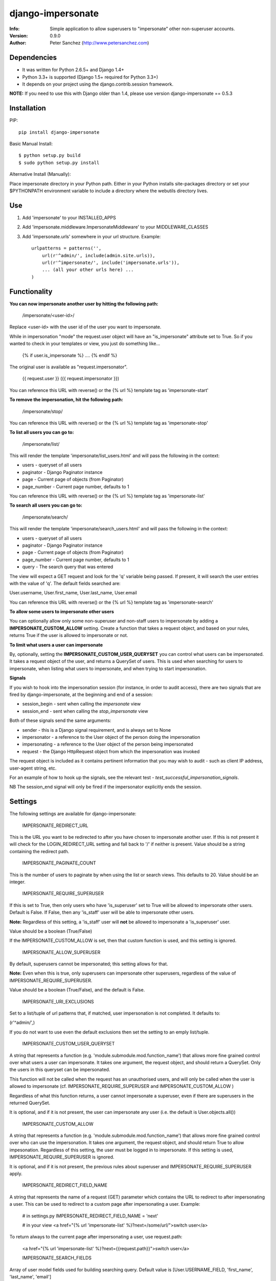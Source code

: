 ==================
django-impersonate
==================
:Info: Simple application to allow superusers to "impersonate" other non-superuser accounts.
:Version: 0.9.0
:Author: Peter Sanchez (http://www.petersanchez.com)


Dependencies
============

* It was written for Python 2.6.5+ and Django 1.4+
* Python 3.3+ is supported (Django 1.5+ required for Python 3.3+)
* It depends on your project using the django.contrib.session framework.

**NOTE:** If you need to use this with Django older than 1.4, please use version django-impersonate == 0.5.3


Installation
============

PIP::

    pip install django-impersonate

Basic Manual Install::

    $ python setup.py build
    $ sudo python setup.py install

Alternative Install (Manually):

Place impersonate directory in your Python path. Either in your Python installs site-packages directory or set your $PYTHONPATH environment variable to include a directory where the webutils directory lives.


Use
===

#. Add 'impersonate' to your INSTALLED_APPS

#. Add 'impersonate.middleware.ImpersonateMiddleware' to your MIDDLEWARE_CLASSES

#. Add 'impersonate.urls' somewhere in your url structure. Example::

    urlpatterns = patterns('',
        url(r'^admin/', include(admin.site.urls)),
        url(r'^impersonate/', include('impersonate.urls')),
        ... (all your other urls here) ...
    )


Functionality
=============

**You can now impersonate another user by hitting the following path:**

    /impersonate/<user-id>/

Replace <user-id> with the user id of the user you want to impersonate.

While in impersonation "mode" the request.user object will have an
"is_impersonate" attribute set to True. So if you wanted to check in your
templates or view, you just do something like...

    {% if user.is_impersonate %} .... {% endif %}

The original user is available as "request.impersonator".

    {{ request.user }} ({{ request.impersonator }})

You can reference this URL with reverse() or the {% url %} template tag
as 'impersonate-start'


**To remove the impersonation, hit the following path:**

    /impersonate/stop/

You can reference this URL with reverse() or the {% url %} template tag
as 'impersonate-stop'


**To list all users you can go to:**

    /impersonate/list/

This will render the template 'impersonate/list_users.html' and will pass
the following in the context:

* users - queryset of all users
* paginator - Django Paginator instance
* page - Current page of objects (from Paginator)
* page_number - Current page number, defaults to 1

You can reference this URL with reverse() or the {% url %} template tag
as 'impersonate-list'


**To search all users you can go to:**

    /impersonate/search/

This will render the template 'impersonate/search_users.html' and will pass
the following in the context:

* users - queryset of all users
* paginator - Django Paginator instance
* page - Current page of objects (from Paginator)
* page_number - Current page number, defaults to 1
* query - The search query that was entered

The view will expect a GET request and look for the 'q' variable being passed.
If present, it will search the user entries with the value of 'q'. The default
fields searched are:

User.username, User.first_name, User.last_name, User.email

You can reference this URL with reverse() or the {% url %} template tag
as 'impersonate-search'


**To allow some users to impersonate other users**

You can optionally allow only some non-superuser and non-staff users to impersonate by adding a **IMPERSONATE_CUSTOM_ALLOW** setting. Create a function that takes a request object, and based on your rules, returns True if the user is allowed to impersonate or not.

**To limit what users a user can impersonate**

By, optionally, setting the **IMPERSONATE_CUSTOM_USER_QUERYSET** you can control what users can be impersonated. It takes a request object of the user, and returns a QuerySet of users. This is used when searching for users to impersonate, when listing what users to impersonate, and when trying to start impersonation.

**Signals**

If you wish to hook into the impersonation session (for instance, in order to
audit access), there are two signals that are fired by django-impersonate, at
the beginning and end of a session:

* session_begin - sent when calling the `impersonate` view
* session_end - sent when calling the `stop_impersonate` view

Both of these signals send the same arguments:

* sender - this is a Django signal requirement, and is always set to None
* impersonator - a reference to the User object of the person doing the impersonation
* impersonating - a reference to the User object of the person being impersonated
* request - the Django HttpRequest object from which the impersonation was invoked

The request object is included as it contains pertinent information that you may wish
to audit - such as client IP address, user-agent string, etc.

For an example of how to hook up the signals, see the relevant test - `test_successful_impersonation_signals`.

NB The session_end signal will only be fired if the impersonator explicitly ends
the session.

Settings
========

The following settings are available for django-impersonate:


    IMPERSONATE_REDIRECT_URL

This is the URL you want to be redirected to after you have chosen to
impersonate another user. If this is not present it will check for
the LOGIN_REDIRECT_URL setting and fall back to '/' if neither is
present. Value should be a string containing the redirect path.


    IMPERSONATE_PAGINATE_COUNT

This is the number of users to paginate by when using the list or
search views. This defaults to 20. Value should be an integer.


    IMPERSONATE_REQUIRE_SUPERUSER

If this is set to True, then only users who have 'is_superuser' set
to True will be allowed to impersonate other users. Default is False.
If False, then any 'is_staff' user will be able to impersonate other
users.

**Note:** Regardless of this setting, a 'is_staff' user will **not** be
allowed to impersonate a 'is_superuser' user.

Value should be a boolean (True/False)

If the IMPERSONATE_CUSTOM_ALLOW is set, then that custom function is used, and
this setting is ignored.


    IMPERSONATE_ALLOW_SUPERUSER

By default, superusers cannot be impersonated; this setting allows for that.

**Note:** Even when this is true, only superusers can impersonate other superusers,
regardless of the value of IMPERSONATE_REQUIRE_SUPERUSER.

Value should be a boolean (True/False), and the default is False.


    IMPERSONATE_URI_EXCLUSIONS

Set to a list/tuple of url patterns that, if matched, user
impersonation is not completed. It defaults to:

(r'^admin/',)

If you do not want to use even the default exclusions then set
the setting to an emply list/tuple.


    IMPERSONATE_CUSTOM_USER_QUERYSET

A string that represents a function (e.g. 'module.submodule.mod.function_name')
that allows more fine grained control over what users a user can impersonate.
It takes one argument, the request object, and should return a QuerySet. Only
the users in this queryset can be impersonated.

This function will not be called when the request has an unauthorised users,
and will only be called when the user is allowed to impersonate (cf.
IMPERSONATE_REQUIRE_SUPERUSER and IMPERSONATE_CUSTOM_ALLOW )

Regardless of what this function returns, a user cannot impersonate a
superuser, even if there are superusers in the returned QuerySet.

It is optional, and if it is not present, the user can impersonate any user
(i.e. the default is User.objects.all())


    IMPERSONATE_CUSTOM_ALLOW

A string that represents a function (e.g. 'module.submodule.mod.function_name')
that allows more fine grained control over who can use the impersonation. It
takes one argument, the request object, and should return True to allow
impesonation. Regardless of this setting, the user must be logged in to
impersonate. If this setting is used, IMPERSONATE_REQUIRE_SUPERUSER is ignored.

It is optional, and if it is not present, the previous rules about superuser
and IMPERSONATE_REQUIRE_SUPERUSER apply.


    IMPERSONATE_REDIRECT_FIELD_NAME

A string that represents the name of a request (GET) parameter which contains
the URL to redirect to after impersonating a user. This can be used to redirect
to a custom page after impersonating a user. Example:

    # in settings.py
    IMPERSONATE_REDIRECT_FIELD_NAME = 'next'

    # in your view
    <a href="{% url 'impersonate-list' %}?next=/some/url/">switch user</a>

To return always to the current page after impersonating a user, use request.path:

    <a href="{% url 'impersonate-list' %}?next={{request.path}}">switch user</a>


    IMPERSONATE_SEARCH_FIELDS

Array of user model fields used for building searching query. Default value is
[User.USERNAME_FIELD, 'first_name', 'last_name', 'email']


    IMPERSONATE_LOOKUP_TYPE

A string that represents SQL lookup type for searching users by query on
fields above.


Testing
=======

You need factory_boy installed for tests to run. To install, use:

    $ pip install factory_boy

**Note:** This currently not required for Python 3.3. For more info on factory_boy, see: https://github.com/dnerdy/factory_boy

From the repo checkout, ensure you have Django in your PYTHONPATH and  run:

    $ python runtests.py

To get test coverage, use::

    $ coverate run --branch runtests.py
    $ coverage html  <- Pretty HTML files for you
    $ coverage report -m  <- Ascii report

If you're bored and want to test all the supported environments, you'll need tox.::

    $ pip install tox
    $ tox

And you should see::

    py3.3-django1.5: commands succeeded
    py2.7-django1.5: commands succeeded
    py2.6-django1.5: commands succeeded
    py2.7-django1.4: commands succeeded
    py2.6-django1.4: commands succeeded
    congratulations :)


Copyright & Warranty
====================
All documentation, libraries, and sample code are
Copyright 2011 Peter Sanchez <petersanchez@gmail.com>. The library and
sample code are made available to you under the terms of the BSD license
which is contained in the included file, BSD-LICENSE.

